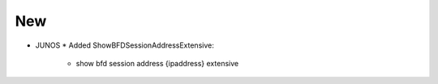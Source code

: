 --------------------------------------------------------------------------------
                                New
--------------------------------------------------------------------------------
* JUNOS
  * Added ShowBFDSessionAddressExtensive:
      * show bfd session address {ipaddress} extensive